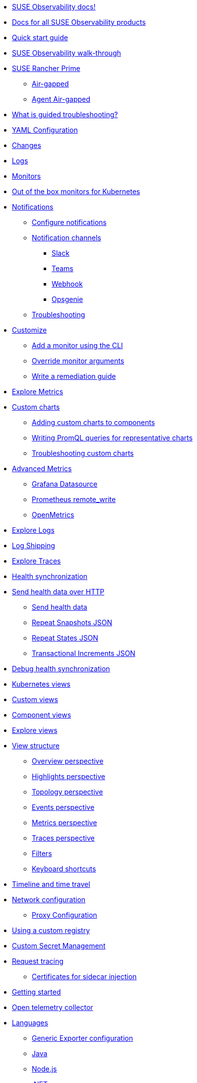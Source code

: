 * xref:README.adoc[SUSE Observability docs!]
* xref:classic.adoc[Docs for all SUSE Observability products]
* xref:k8s-quick-start-guide.adoc[Quick start guide]
* xref:k8s-getting-started.adoc[SUSE Observability walk-through]
* xref:k8s-suse-rancher-prime.adoc[SUSE Rancher Prime]
** xref:k8s-suse-rancher-prime-air-gapped.adoc[Air-gapped]
** xref:k8s-suse-rancher-prime-agent-air-gapped.adoc[Agent Air-gapped]
* xref:use/troubleshooting/k8s-guided-troubleshooting.adoc[What is guided troubleshooting?]
* xref:use/troubleshooting/k8s-configuration.adoc[YAML Configuration]
* xref:use/troubleshooting/k8s-changes.adoc[Changes]
* xref:use/troubleshooting/k8s-logs.adoc[Logs]
* xref:use/alerting/k8s-monitors.adoc[Monitors]
* xref:use/alerting/kubernetes-monitors.adoc[Out of the box monitors for Kubernetes]
* xref:use/alerting/notifications/README.adoc[Notifications]
** xref:use/alerting/notifications/configure.adoc[Configure notifications]
** xref:use/alerting/notifications/channels/README.adoc[Notification channels]
*** xref:use/alerting/notifications/channels/slack.adoc[Slack]
*** xref:use/alerting/notifications/channels/teams.adoc[Teams]
*** xref:use/alerting/notifications/channels/webhook.adoc[Webhook]
*** xref:use/alerting/notifications/channels/opsgenie.adoc[Opsgenie]
** xref:use/alerting/notifications/troubleshooting.adoc[Troubleshooting]
* xref:dynamic/customize-alerting.adoc[Customize]
** xref:use/alerting/k8s-add-monitors-cli.adoc[Add a monitor using the CLI]
** xref:use/alerting/k8s-override-monitor-arguments.adoc[Override monitor arguments]
** xref:use/alerting/k8s-write-remediation-guide.adoc[Write a remediation guide]
* xref:use/metrics/k8sTs-explore-metrics.adoc[Explore Metrics]
* xref:dynamic/custom-charts.adoc[Custom charts]
** xref:use/metrics/k8s-add-charts.adoc[Adding custom charts to components]
** xref:use/metrics/k8s-writing-promql-for-charts.adoc[Writing PromQL queries for representative charts]
** xref:use/metrics/k8sTs-metrics-troubleshooting.adoc[Troubleshooting custom charts]
* xref:dynamic/advanced-metrics.adoc[Advanced Metrics]
** xref:use/metrics/k8s-stackstate-grafana-datasource.adoc[Grafana Datasource]
** xref:use/metrics/k8s-prometheus-remote-write.adoc[Prometheus remote_write]
** xref:use/metrics/open-metrics.adoc[OpenMetrics]
* xref:use/logs/k8sTs-explore-logs.adoc[Explore Logs]
* xref:use/logs/k8sTs-log-shipping.adoc[Log Shipping]
* xref:use/traces/k8sTs-explore-traces.adoc[Explore Traces]
* xref:configure/health/health-synchronization.adoc[Health synchronization]
* xref:configure/health/send-health-data/README.adoc[Send health data over HTTP]
** xref:configure/health/send-health-data/send-health-data.adoc[Send health data]
** xref:configure/health/send-health-data/repeat_snapshots.adoc[Repeat Snapshots JSON]
** xref:configure/health/send-health-data/repeat_states.adoc[Repeat States JSON]
** xref:configure/health/send-health-data/transactional_increments.adoc[Transactional Increments JSON]
* xref:configure/health/debug-health-sync.adoc[Debug health synchronization]
* xref:use/views/k8s-views.adoc[Kubernetes views]
* xref:use/views/k8s-custom-views.adoc[Custom views]
* xref:use/views/k8s-component-views.adoc[Component views]
* xref:use/views/k8s-explore-views.adoc[Explore views]
* xref:use/views/k8s-view-structure.adoc[View structure]
** xref:use/views/k8s-overview-perspective.adoc[Overview perspective]
** xref:use/views/k8s-highlights-perspective.adoc[Highlights perspective]
** xref:use/views/k8s-topology-perspective.adoc[Topology perspective]
** xref:use/views/k8s-events-perspective.adoc[Events perspective]
** xref:use/views/k8s-metrics-perspective.adoc[Metrics perspective]
** xref:use/views/k8s-traces-perspective.adoc[Traces perspective]
** xref:use/views/k8s-filters.adoc[Filters]
** xref:use/stackstate-ui/k8sTs-keyboard-shortcuts.adoc[Keyboard shortcuts]
* xref:use/stackstate-ui/k8sTs-timeline-time-travel.adoc[Timeline and time travel]
* xref:setup/k8s-network-configuration-saas.adoc[Network configuration]
** xref:setup/agent/k8s-network-configuration-proxy.adoc[Proxy Configuration]
* xref:k8s-suse-rancher-prime-agent-air-gapped.adoc[Using a custom registry]
* xref:setup/agent/k8s-custom-secrets-setup.adoc[Custom Secret Management]
* xref:setup/agent/k8sTs-agent-request-tracing.adoc[Request tracing]
** xref:setup/agent/k8sTs-agent-request-tracing-certificates.adoc[Certificates for sidecar injection]
* xref:setup/otel/getting-started.adoc[Getting started]
* xref:setup/otel/collector.adoc[Open telemetry collector]
* xref:setup/otel/languages/README.adoc[Languages]
** xref:setup/otel/languages/sdk-exporter-config.adoc[Generic Exporter configuration]
** xref:setup/otel/languages/java.adoc[Java]
** xref:setup/otel/languages/node.js.adoc[Node.js]
** xref:setup/otel/languages/dot-net.adoc[.NET]
** xref:setup/otel/languages/verify.adoc[Verify the results]
* xref:setup/otel/troubleshooting.adoc[Troubleshooting]
* xref:setup/cli/cli-sts.adoc[SUSE Observability CLI]
* xref:setup/install-stackstate/README.adoc[Install SUSE Observability]
** xref:setup/install-stackstate/requirements.adoc[Requirements]
** xref:setup/install-stackstate/kubernetes_openshift/README.adoc[Kubernetes / OpenShift]
*** xref:setup/install-stackstate/kubernetes_openshift/kubernetes_install.adoc[Kubernetes install]
*** xref:setup/install-stackstate/kubernetes_openshift/openshift_install.adoc[OpenShift install]
*** xref:setup/install-stackstate/kubernetes_openshift/required_permissions.adoc[Required Permissions]
*** xref:setup/install-stackstate/kubernetes_openshift/customize_config.adoc[Override default configuration]
*** xref:setup/install-stackstate/kubernetes_openshift/storage.adoc[Configure storage]
*** xref:setup/install-stackstate/kubernetes_openshift/ingress.adoc[Exposing SUSE Observability outside of the cluster]
** xref:setup/install-stackstate/initial_run_guide.adoc[Initial run guide]
** xref:setup/install-stackstate/troubleshooting.adoc[Troubleshooting]
*** xref:configure/logging/kubernetes-logs.adoc[Logs]
* xref:setup/configure-stackstate/README.adoc[Configure SUSE Observability]
** xref:setup/configure-stackstate/slack-notifications.adoc[Slack notifications]
** xref:setup/configure-stackstate/email-notifications.adoc[E-mail notifications]
** xref:stackpacks/about-stackpacks.adoc[Stackpacks]
* xref:setup/release-notes/README.adoc[Release Notes]
** xref:setup/release-notes/20240911112250.adoc[v2.0.0 - 11/09/2024]
** xref:setup/release-notes/20240918082712.adoc[v2.0.1 - 18/09/2024]
** xref:setup/release-notes/20241001154902.adoc[v2.0.2 - 01/10/2024]
* xref:setup/upgrade-stackstate/README.adoc[Upgrade SUSE Observability]
** xref:setup/upgrade-stackstate/steps-to-upgrade.adoc[Steps to upgrade]
** xref:setup/upgrade-stackstate/version-specific-upgrade-instructions.adoc[Version-specific upgrade instructions]
* xref:setup/install-stackstate/kubernetes_openshift/uninstall.adoc[Uninstall SUSE Observability]
* xref:setup/install-stackstate/kubernetes_openshift/no_internet/README.adoc[Air-gapped]
** xref:k8s-suse-rancher-prime-air-gapped.adoc[SUSE Observability air-gapped]
** xref:k8s-suse-rancher-prime-agent-air-gapped.adoc[SUSE Observability Kubernetes Agent air-gapped]
* xref:setup/data-management/README.adoc[Data management]
** xref:setup/data-management/backup_restore/README.adoc[Backup and Restore]
*** xref:setup/data-management/backup_restore/kubernetes_backup.adoc[Kubernetes backup]
*** xref:setup/data-management/backup_restore/configuration_backup.adoc[Configuration backup]
** xref:setup/data-management/data_retention.adoc[Data retention]
** xref:setup/data-management/clear_stored_data.adoc[Clear stored data]
* xref:setup/security/README.adoc[Security]
** xref:setup/security/authentication/README.adoc[Authentication]
*** xref:setup/security/authentication/authentication_options.adoc[Authentication options]
*** xref:setup/security/authentication/file.adoc[File-based]
*** xref:setup/security/authentication/ldap.adoc[LDAP]
*** xref:setup/security/authentication/oidc.adoc[Open ID Connect (OIDC)]
*** xref:setup/security/authentication/keycloak.adoc[KeyCloak]
*** xref:setup/security/authentication/service_tokens.adoc[Service tokens]
** xref:setup/security/rbac/README.adoc[RBAC]
*** xref:setup/security/rbac/role_based_access_control.adoc[Role-based Access Control]
*** xref:setup/security/rbac/rbac_permissions.adoc[Permissions]
*** xref:setup/security/rbac/rbac_roles.adoc[Roles]
*** xref:setup/security/rbac/rbac_scopes.adoc[Scopes]
** xref:setup/security/self-signed-certificates.adoc[Self-signed certificates]
* xref:use/security/k8s-service-tokens.adoc[Service Tokens]
* xref:use/security/k8s-ingestion-api-keys.adoc[Ingestion API Keys]
* xref:saas/user-management.adoc[User Management]
* xref:develop/reference/k8sTs-stql_reference.adoc[SUSE Observability Query Language (STQL)]
* xref:develop/reference/k8sTs-chart-units.adoc[Chart units]
* xref:configure/topology/identifiers.adoc[Topology Identifiers]
